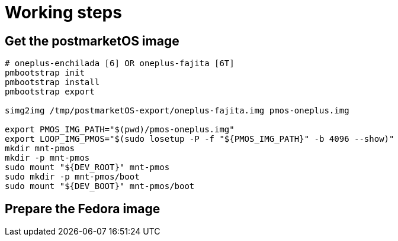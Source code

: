= Working steps

== Get the postmarketOS image

[source,bash]
----
# oneplus-enchilada [6] OR oneplus-fajita [6T]
pmbootstrap init
pmbootstrap install
pmbootstrap export

simg2img /tmp/postmarketOS-export/oneplus-fajita.img pmos-oneplus.img

export PMOS_IMG_PATH="$(pwd)/pmos-oneplus.img"
export LOOP_IMG_PMOS="$(sudo losetup -P -f "${PMOS_IMG_PATH}" -b 4096 --show)"
mkdir mnt-pmos
mkdir -p mnt-pmos
sudo mount "${DEV_ROOT}" mnt-pmos
sudo mkdir -p mnt-pmos/boot
sudo mount "${DEV_BOOT}" mnt-pmos/boot
----

== Prepare the Fedora image